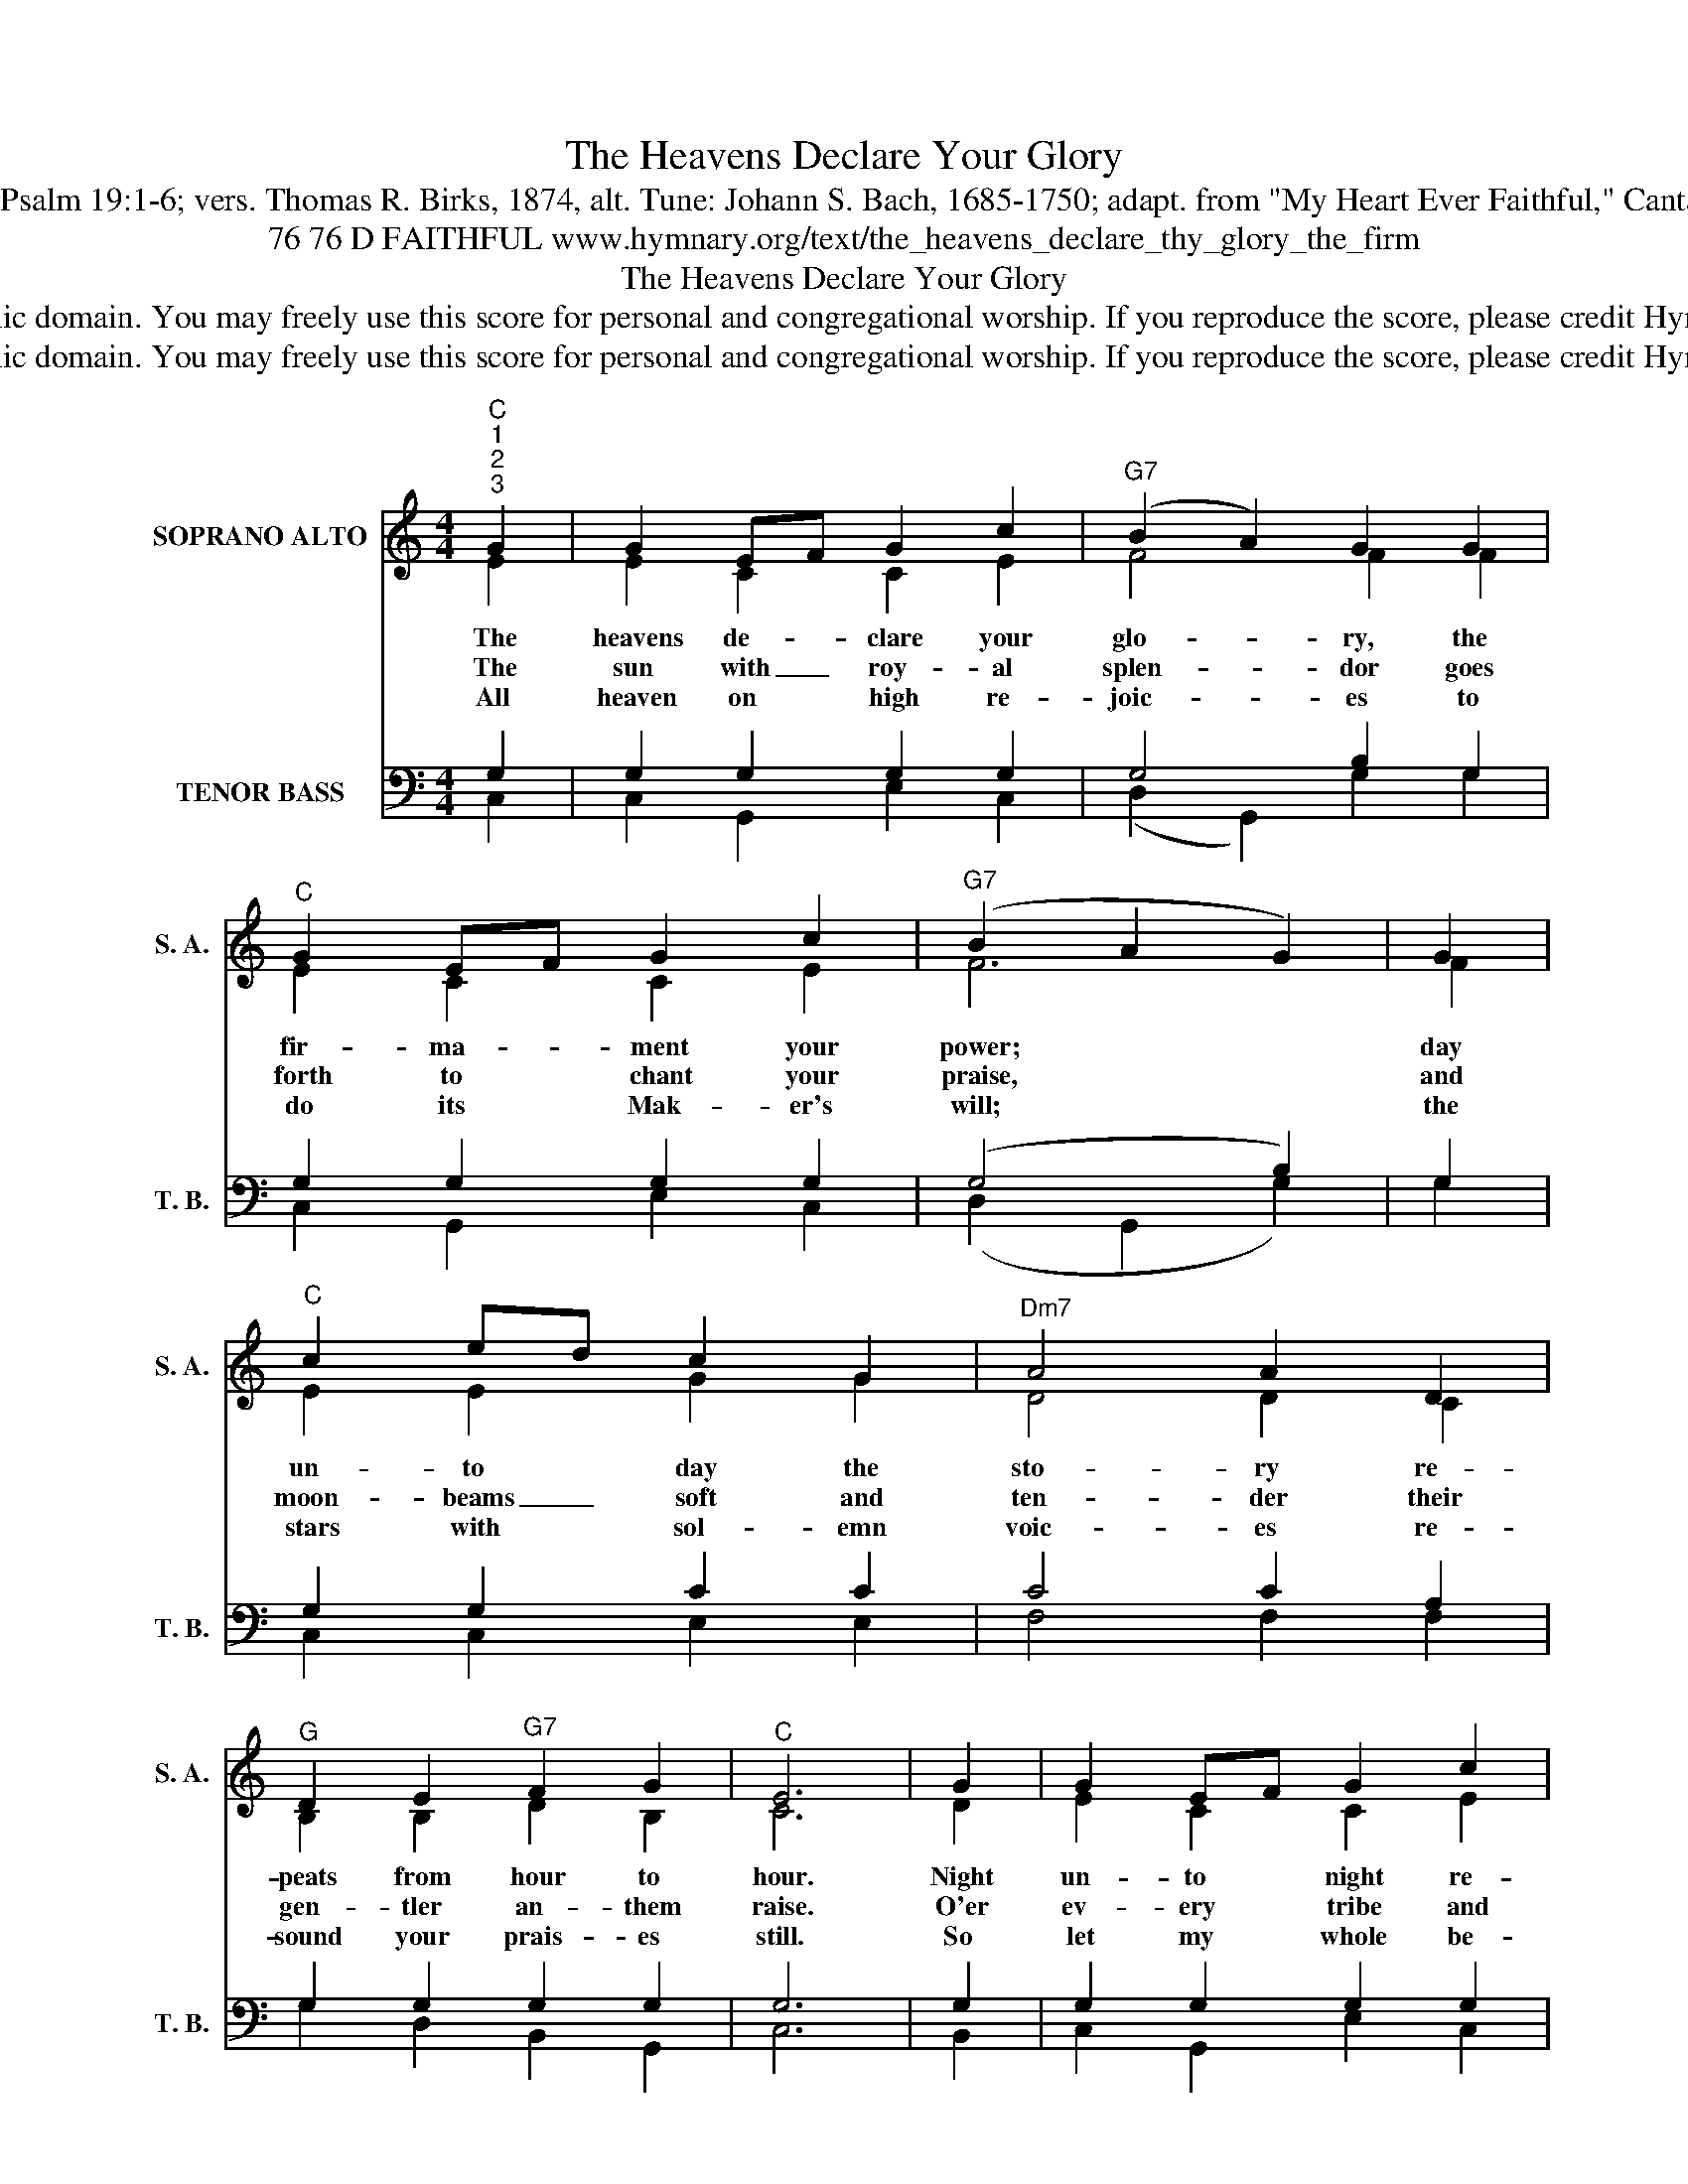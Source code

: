 X:1
T:The Heavens Declare Your Glory
T:Text: Psalm 19:1-6; vers. Thomas R. Birks, 1874, alt. Tune: Johann S. Bach, 1685-1750; adapt. from "My Heart Ever Faithful," Cantata 68
T:76 76 D FAITHFUL www.hymnary.org/text/the_heavens_declare_thy_glory_the_firm
T:The Heavens Declare Your Glory
T:This hymn is in the public domain. You may freely use this score for personal and congregational worship. If you reproduce the score, please credit Hymnary.org as the source. 
T:This hymn is in the public domain. You may freely use this score for personal and congregational worship. If you reproduce the score, please credit Hymnary.org as the source. 
Z:This hymn is in the public domain. You may freely use this score for personal and congregational worship. If you reproduce the score, please credit Hymnary.org as the source.
%%score ( 1 2 ) ( 3 4 )
L:1/8
M:4/4
K:C
V:1 treble nm="SOPRANO ALTO" snm="S. A."
V:2 treble 
V:3 bass nm="TENOR BASS" snm="T. B."
V:4 bass 
V:1
"^C""^1""^2""^3" G2 | G2 EF G2 c2 |"^G7" (B2 A2) G2 G2 |"^C" G2 EF G2 c2 |"^G7" (B2 A2 G2) | G2 | %6
w: The|heavens de- * clare your|glo- * ry, the|fir- ma- * ment your|power; * *|day|
w: The|sun with _ roy- al|splen- * dor goes|forth to * chant your|praise, * *|and|
w: All|heaven on * high re-|joic- * es to|do its * Mak- er's|will; * *|the|
"^C" c2 ed c2 G2 |"^Dm7" A4 A2 D2 |"^G" D2 E2"^G7" F2 G2 |"^C" E6 | G2 | G2 EF G2 c2 | %12
w: un- to * day the|sto- ry re-|peats from hour to|hour.|Night|un- to * night re-|
w: moon- beams _ soft and|ten- der their|gen- tler an- them|raise.|O'er|ev- ery * tribe and|
w: stars with * sol- emn|voic- es re-|sound your prais- es|still.|So|let my * whole be-|
"^G7" (B2 A2) G2 G2 |"^C" G2 EF G2 c2 |"^G7" (B2 A2 G2) |1 G2 |"^C" c2 ed c2"^C7" G2 | %17
w: ply- * ing, pro-|claims in * ev- ery|land, * *|O|Lord, with * voice un-|
w: na- * tion the|mu- sic * is out-|poured, * *|the|song of * all cre-|
w: hav- * ior, each|thought, each _ deed I|do, * *|be,|Lord, my * strength, my|
"^F" A4"^Dm" A2 Bc |"^C/G" E2 DC"^G7" D2 G2 |"^C" C6 x2 |] %20
w: dy- ing, the *|won- ders * of your|hand.|
w: a- tion to *|you, cre- * a- tion's|Lord.|
w: Sav- ior, a *|cease- less * song to|you.|
V:2
 E2 | E2 C2 C2 E2 | F4 F2 F2 | E2 C2 C2 E2 | F6 | F2 | E2 E2 G2 G2 | D4 D2 C2 | B,2 B,2 D2 B,2 | %9
 C6 | D2 | E2 C2 C2 E2 | F4 F2 F2 | E2 C2 C2 E2 | F6 |1 F2 | E2 E2 G2 E2 | C4 F2 D2 | %18
 C2 B,A, B,2 B,2 | C6 x2 |] %20
V:3
 G,2 | G,2 G,2 G,2 G,2 | G,4 B,2 G,2 | G,2 G,2 G,2 G,2 | (G,4 B,2) | G,2 | G,2 G,2 C2 C2 | %7
 C4 C2 A,2 | G,2 G,2 G,2 G,2 | G,6 | G,2 | G,2 G,2 G,2 G,2 | G,4 B,2 G,2 | G,2 G,2 G,2 G,2 | %14
 (G,4 B,2) |1 B,2 | G,2 G,2 C2 _B,2 | A,4 A,2 F,2 | G,2 G,2 G,2 F,2 | E,6 x2 |] %20
V:4
 C,2 | C,2 G,,2 E,2 C,2 | (D,2 G,,2) G,2 G,2 | C,2 G,,2 E,2 C,2 | (D,2 G,,2 G,2) | G,2 | %6
 C,2 C,2 E,2 E,2 | F,4 F,2 F,2 | G,2 D,2 B,,2 G,,2 | C,6 | B,,2 | C,2 G,,2 E,2 C,2 | %12
 (D,2 G,,2) G,2 G,2 | C,2 G,,2 E,2 C,2 | (D,2 G,,2 G,2) |1 G,2 | C,2 C,2 E,2 C,2 | F,4 D,2 D,2 | %18
 G,2 G,2 G,,2 G,,2 | C,6 x2 |] %20

